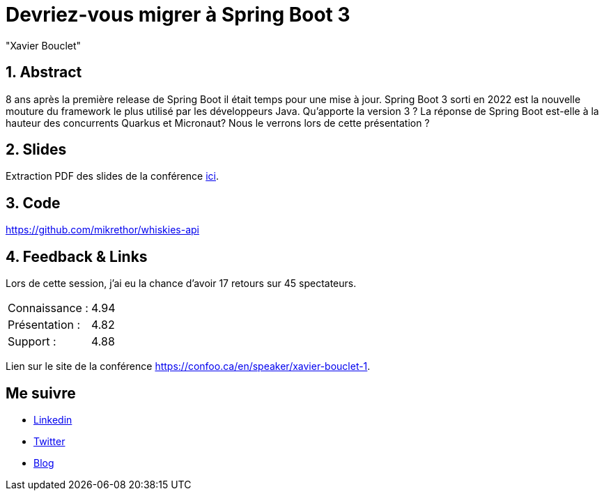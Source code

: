 = Devriez-vous migrer à Spring Boot 3
:showtitle:
//:page-excerpt: Excerpt goes here.
//:page-root: ../../../
:date: 2023-02-24 7:00:00 -0500
:layout: conference
//:title: Man must explore, r sand this is exploration at its greatest
:page-subtitle: "Declarative client, Compilation Native, Bonnes pratiques"
// :page-background: /img/2023-profil-pic-conference.png
:author: "Xavier Bouclet"
:lang: fr

== 1. Abstract

8 ans après la première release de Spring Boot il était temps pour une mise à jour. Spring Boot 3 sorti en 2022 est la nouvelle mouture du framework le plus utilisé par les développeurs Java. Qu'apporte la version 3 ? La réponse de Spring Boot est-elle à la hauteur des concurrents Quarkus et Micronaut? Nous le verrons lors de cette présentation ?

== 2. Slides

Extraction PDF des slides de la conférence http://xavier.bouclet.com/conferences/2023-02-23-How-to-be-ahead-of-legacy.pdf[ici].

== 3. Code

https://github.com/mikrethor/whiskies-api

== 4. Feedback & Links

Lors de cette session, j'ai eu la chance d'avoir 17 retours sur 45 spectateurs.

[cols="1,1",frame=ends]
|===
1*^|Connaissance :
1*^|4.94

1*^|Présentation :
1*^|4.82

1*^|Support :
1*^|4.88
|===

Lien sur le site de la conférence https://confoo.ca/en/speaker/xavier-bouclet-1.

== Me suivre

- https://www.linkedin.com/in/🇨🇦-xavier-bouclet-667b0431/[Linkedin]
- https://twitter.com/XavierBOUCLET[Twitter]
- https://www.xavierbouclet.com/[Blog]


